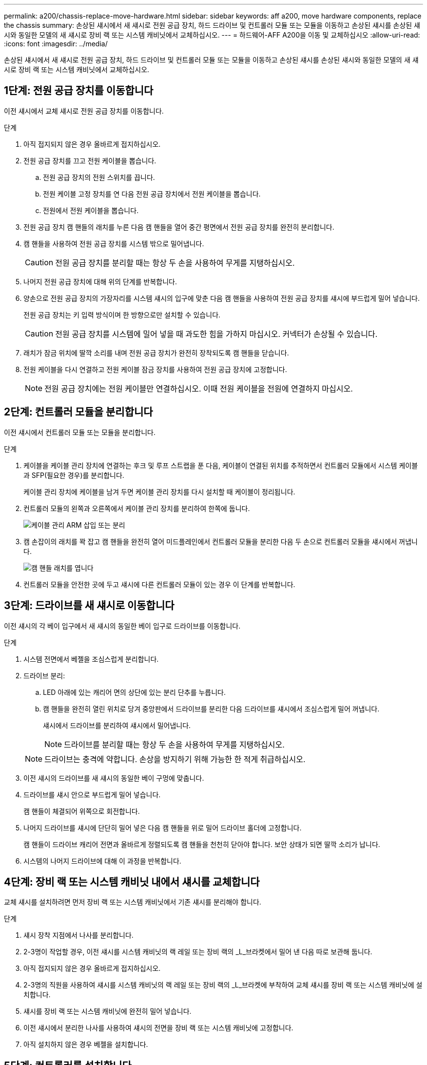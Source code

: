 ---
permalink: a200/chassis-replace-move-hardware.html 
sidebar: sidebar 
keywords: aff a200, move hardware components, replace the chassis 
summary: 손상된 섀시에서 새 섀시로 전원 공급 장치, 하드 드라이브 및 컨트롤러 모듈 또는 모듈을 이동하고 손상된 섀시를 손상된 섀시와 동일한 모델의 새 섀시로 장비 랙 또는 시스템 캐비닛에서 교체하십시오. 
---
= 하드웨어-AFF A200을 이동 및 교체하십시오
:allow-uri-read: 
:icons: font
:imagesdir: ../media/


[role="lead"]
손상된 섀시에서 새 섀시로 전원 공급 장치, 하드 드라이브 및 컨트롤러 모듈 또는 모듈을 이동하고 손상된 섀시를 손상된 섀시와 동일한 모델의 새 섀시로 장비 랙 또는 시스템 캐비닛에서 교체하십시오.



== 1단계: 전원 공급 장치를 이동합니다

이전 섀시에서 교체 섀시로 전원 공급 장치를 이동합니다.

.단계
. 아직 접지되지 않은 경우 올바르게 접지하십시오.
. 전원 공급 장치를 끄고 전원 케이블을 뽑습니다.
+
.. 전원 공급 장치의 전원 스위치를 끕니다.
.. 전원 케이블 고정 장치를 연 다음 전원 공급 장치에서 전원 케이블을 뽑습니다.
.. 전원에서 전원 케이블을 뽑습니다.


. 전원 공급 장치 캠 핸들의 래치를 누른 다음 캠 핸들을 열어 중간 평면에서 전원 공급 장치를 완전히 분리합니다.
. 캠 핸들을 사용하여 전원 공급 장치를 시스템 밖으로 밀어냅니다.
+

CAUTION: 전원 공급 장치를 분리할 때는 항상 두 손을 사용하여 무게를 지탱하십시오.

. 나머지 전원 공급 장치에 대해 위의 단계를 반복합니다.
. 양손으로 전원 공급 장치의 가장자리를 시스템 섀시의 입구에 맞춘 다음 캠 핸들을 사용하여 전원 공급 장치를 섀시에 부드럽게 밀어 넣습니다.
+
전원 공급 장치는 키 입력 방식이며 한 방향으로만 설치할 수 있습니다.

+

CAUTION: 전원 공급 장치를 시스템에 밀어 넣을 때 과도한 힘을 가하지 마십시오. 커넥터가 손상될 수 있습니다.

. 래치가 잠금 위치에 딸깍 소리를 내며 전원 공급 장치가 완전히 장착되도록 캠 핸들을 닫습니다.
. 전원 케이블을 다시 연결하고 전원 케이블 잠금 장치를 사용하여 전원 공급 장치에 고정합니다.
+

NOTE: 전원 공급 장치에는 전원 케이블만 연결하십시오. 이때 전원 케이블을 전원에 연결하지 마십시오.





== 2단계: 컨트롤러 모듈을 분리합니다

이전 섀시에서 컨트롤러 모듈 또는 모듈을 분리합니다.

.단계
. 케이블을 케이블 관리 장치에 연결하는 후크 및 루프 스트랩을 푼 다음, 케이블이 연결된 위치를 추적하면서 컨트롤러 모듈에서 시스템 케이블과 SFP(필요한 경우)를 분리합니다.
+
케이블 관리 장치에 케이블을 남겨 두면 케이블 관리 장치를 다시 설치할 때 케이블이 정리됩니다.

. 컨트롤러 모듈의 왼쪽과 오른쪽에서 케이블 관리 장치를 분리하여 한쪽에 둡니다.
+
image::../media/drw_25xx_cable_management_arm.png[케이블 관리 ARM 삽입 또는 분리]

. 캠 손잡이의 래치를 꽉 잡고 캠 핸들을 완전히 열어 미드플레인에서 컨트롤러 모듈을 분리한 다음 두 손으로 컨트롤러 모듈을 섀시에서 꺼냅니다.
+
image::../media/drw_2240_x_opening_cam_latch.png[캠 핸들 래치를 엽니다]

. 컨트롤러 모듈을 안전한 곳에 두고 섀시에 다른 컨트롤러 모듈이 있는 경우 이 단계를 반복합니다.




== 3단계: 드라이브를 새 섀시로 이동합니다

이전 섀시의 각 베이 입구에서 새 섀시의 동일한 베이 입구로 드라이브를 이동합니다.

.단계
. 시스템 전면에서 베젤을 조심스럽게 분리합니다.
. 드라이브 분리:
+
.. LED 아래에 있는 캐리어 면의 상단에 있는 분리 단추를 누릅니다.
.. 캠 핸들을 완전히 열린 위치로 당겨 중앙판에서 드라이브를 분리한 다음 드라이브를 섀시에서 조심스럽게 밀어 꺼냅니다.
+
섀시에서 드라이브를 분리하여 섀시에서 밀어냅니다.

+

NOTE: 드라이브를 분리할 때는 항상 두 손을 사용하여 무게를 지탱하십시오.

+

NOTE: 드라이브는 충격에 약합니다. 손상을 방지하기 위해 가능한 한 적게 취급하십시오.



. 이전 섀시의 드라이브를 새 섀시의 동일한 베이 구멍에 맞춥니다.
. 드라이브를 섀시 안으로 부드럽게 밀어 넣습니다.
+
캠 핸들이 체결되어 위쪽으로 회전합니다.

. 나머지 드라이브를 섀시에 단단히 밀어 넣은 다음 캠 핸들을 위로 밀어 드라이브 홀더에 고정합니다.
+
캠 핸들이 드라이브 캐리어 전면과 올바르게 정렬되도록 캠 핸들을 천천히 닫아야 합니다. 보안 상태가 되면 딸깍 소리가 납니다.

. 시스템의 나머지 드라이브에 대해 이 과정을 반복합니다.




== 4단계: 장비 랙 또는 시스템 캐비닛 내에서 섀시를 교체합니다

교체 섀시를 설치하려면 먼저 장비 랙 또는 시스템 캐비닛에서 기존 섀시를 분리해야 합니다.

.단계
. 섀시 장착 지점에서 나사를 분리합니다.
. 2-3명이 작업할 경우, 이전 섀시를 시스템 캐비닛의 랙 레일 또는 장비 랙의 _L_브라켓에서 밀어 낸 다음 따로 보관해 둡니다.
. 아직 접지되지 않은 경우 올바르게 접지하십시오.
. 2-3명의 직원을 사용하여 섀시를 시스템 캐비닛의 랙 레일 또는 장비 랙의 _L_브라켓에 부착하여 교체 섀시를 장비 랙 또는 시스템 캐비닛에 설치합니다.
. 섀시를 장비 랙 또는 시스템 캐비닛에 완전히 밀어 넣습니다.
. 이전 섀시에서 분리한 나사를 사용하여 섀시의 전면을 장비 랙 또는 시스템 캐비닛에 고정합니다.
. 아직 설치하지 않은 경우 베젤을 설치합니다.




== 5단계: 컨트롤러를 설치합니다

컨트롤러 모듈 및 기타 구성 요소를 새 섀시에 설치한 후 시스템을 부팅해야 합니다.

.이 작업에 대해
동일한 섀시에 2개의 컨트롤러 모듈이 있는 HA 쌍의 경우, 컨트롤러 모듈을 설치하는 순서는 섀시에 완전히 장착되자마자 재부팅을 시도하기 때문에 특히 중요합니다.

.단계
. 컨트롤러 모듈의 끝을 섀시의 입구에 맞춘 다음 컨트롤러 모듈을 반쯤 조심스럽게 시스템에 밀어 넣습니다.
+

NOTE: 지시가 있을 때까지 컨트롤러 모듈을 섀시에 완전히 삽입하지 마십시오.

. 콘솔을 컨트롤러 모듈에 다시 연결하고 관리 포트를 다시 연결합니다.
. 새 섀시에 설치할 두 번째 컨트롤러가 있는 경우 위의 단계를 반복합니다.
. 컨트롤러 모듈 설치를 완료합니다.
+
[cols="1,2"]
|===
| 시스템이 다음 상태인 경우: | 그런 다음 다음 다음 단계를 수행하십시오. 


 a| 
HA 쌍
 a| 
.. 캠 핸들을 열린 위치에 둔 상태에서 컨트롤러 모듈이 중앙판과 완전히 맞닿고 완전히 장착될 때까지 단단히 누른 다음 캠 핸들을 잠금 위치로 닫습니다.
+

CAUTION: 커넥터가 손상되지 않도록 컨트롤러 모듈을 섀시에 밀어 넣을 때 과도한 힘을 가하지 마십시오.

.. 아직 설치하지 않은 경우 케이블 관리 장치를 다시 설치하십시오.
.. 케이블을 후크와 루프 스트랩으로 케이블 관리 장치에 연결합니다.
.. 새 섀시의 두 번째 컨트롤러 모듈에 대해 위의 단계를 반복합니다.




 a| 
독립형 구성
 a| 
.. 캠 핸들을 열린 위치에 둔 상태에서 컨트롤러 모듈이 중앙판과 완전히 맞닿고 완전히 장착될 때까지 단단히 누른 다음 캠 핸들을 잠금 위치로 닫습니다.
+

CAUTION: 커넥터가 손상되지 않도록 컨트롤러 모듈을 섀시에 밀어 넣을 때 과도한 힘을 가하지 마십시오.

.. 아직 설치하지 않은 경우 케이블 관리 장치를 다시 설치하십시오.
.. 케이블을 후크와 루프 스트랩으로 케이블 관리 장치에 연결합니다.
.. 블랭킹 패널을 다시 설치한 후 다음 단계로 이동하십시오.


|===
. 전원 공급 장치를 다른 전원에 연결한 다음 전원을 켭니다.
. 각 컨트롤러를 유지보수 모드로 부팅합니다.
+
.. 각 컨트롤러가 부팅을 시작할 때 'Press Ctrl-C for Boot Menu' 메시지가 나타나면 Ctrl-C를 눌러 부팅 프로세스를 중단합니다.
+

NOTE: 메시지가 표시되지 않고 컨트롤러 모듈이 ONTAP로 부팅된 경우 'halt'를 입력한 다음 로더 프롬프트에서 boot_ontap를 입력하고 메시지가 표시되면 Ctrl-C를 누른 다음 이 단계를 반복합니다.

.. 부팅 메뉴에서 유지 관리 모드 옵션을 선택합니다.



